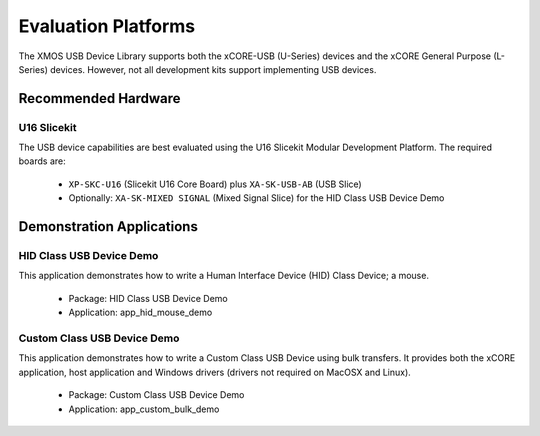 Evaluation Platforms
====================

The XMOS USB Device Library supports both the xCORE-USB (U-Series) devices and the
xCORE General Purpose (L-Series) devices. However, not all development kits support
implementing USB devices.

Recommended Hardware
--------------------

U16 Slicekit
++++++++++++

The USB device capabilities are best evaluated using the U16 Slicekit Modular
Development Platform. The required boards are:

    * ``XP-SKC-U16`` (Slicekit U16 Core Board) plus ``XA-SK-USB-AB`` (USB Slice)
    * Optionally: ``XA-SK-MIXED SIGNAL`` (Mixed Signal Slice) for the HID
      Class USB Device Demo

Demonstration Applications
--------------------------

HID Class USB Device Demo
+++++++++++++++++++++++++

This application demonstrates how to write a Human Interface Device (HID) Class Device; a mouse.

    * Package: HID Class USB Device Demo
    * Application: app_hid_mouse_demo

Custom Class USB Device Demo
++++++++++++++++++++++++++++

This application demonstrates how to write a Custom Class USB Device using bulk transfers.
It provides both the xCORE application, host application and Windows drivers (drivers not
required on MacOSX and Linux).

    * Package: Custom Class USB Device Demo
    * Application: app_custom_bulk_demo

